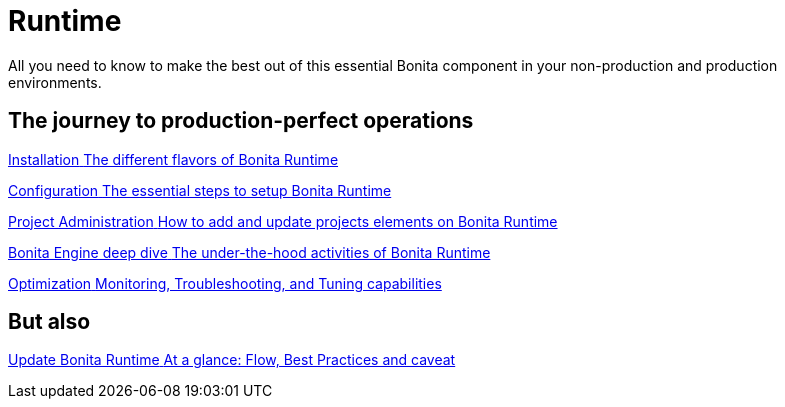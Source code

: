 = Runtime
:page-aliases: ROOT:runtime-index.adoc
:description: All you need to know to make the best out of this essential Bonita component in your non-production and production environments.

{description}

[.card-section]
== The journey to production-perfect operations

[.card.card-index]
--
xref:runtime-installation-index.adoc[[.card-title]#Installation# [.card-body.card-content-overflow]#pass:q[The different flavors of Bonita Runtime]#]
--

[.card.card-index]
--
xref:runtime-configuration-index.adoc[[.card-title]#Configuration# [.card-body.card-content-overflow]#pass:q[The essential steps to setup Bonita Runtime]#]
--

[.card.card-index]
--
xref:runtime-administration-index.adoc[[.card-title]#Project Administration# [.card-body.card-content-overflow]#pass:q[How to add and update projects elements on Bonita Runtime]#]
--

[.card.card-index]
--
xref:engine-deep-dive-index.adoc[[.card-title]#Bonita Engine deep dive# [.card-body.card-content-overflow]#pass:q[The under-the-hood activities of Bonita Runtime]#]
--

[.card.card-index]
--
xref:runtime-optimization-index.adoc[[.card-title]#Optimization# [.card-body.card-content-overflow]#pass:q[Monitoring, Troubleshooting, and Tuning capabilities]#]
--

[.card-section]
== But also

[.card.card-index]
--
xref:migrate-from-an-earlier-version-of-bonita-bpm.adoc[[.card-title]#Update Bonita Runtime# [.card-body.card-content-overflow]#pass:q[At a glance: Flow, Best Practices and caveat]#]
--
